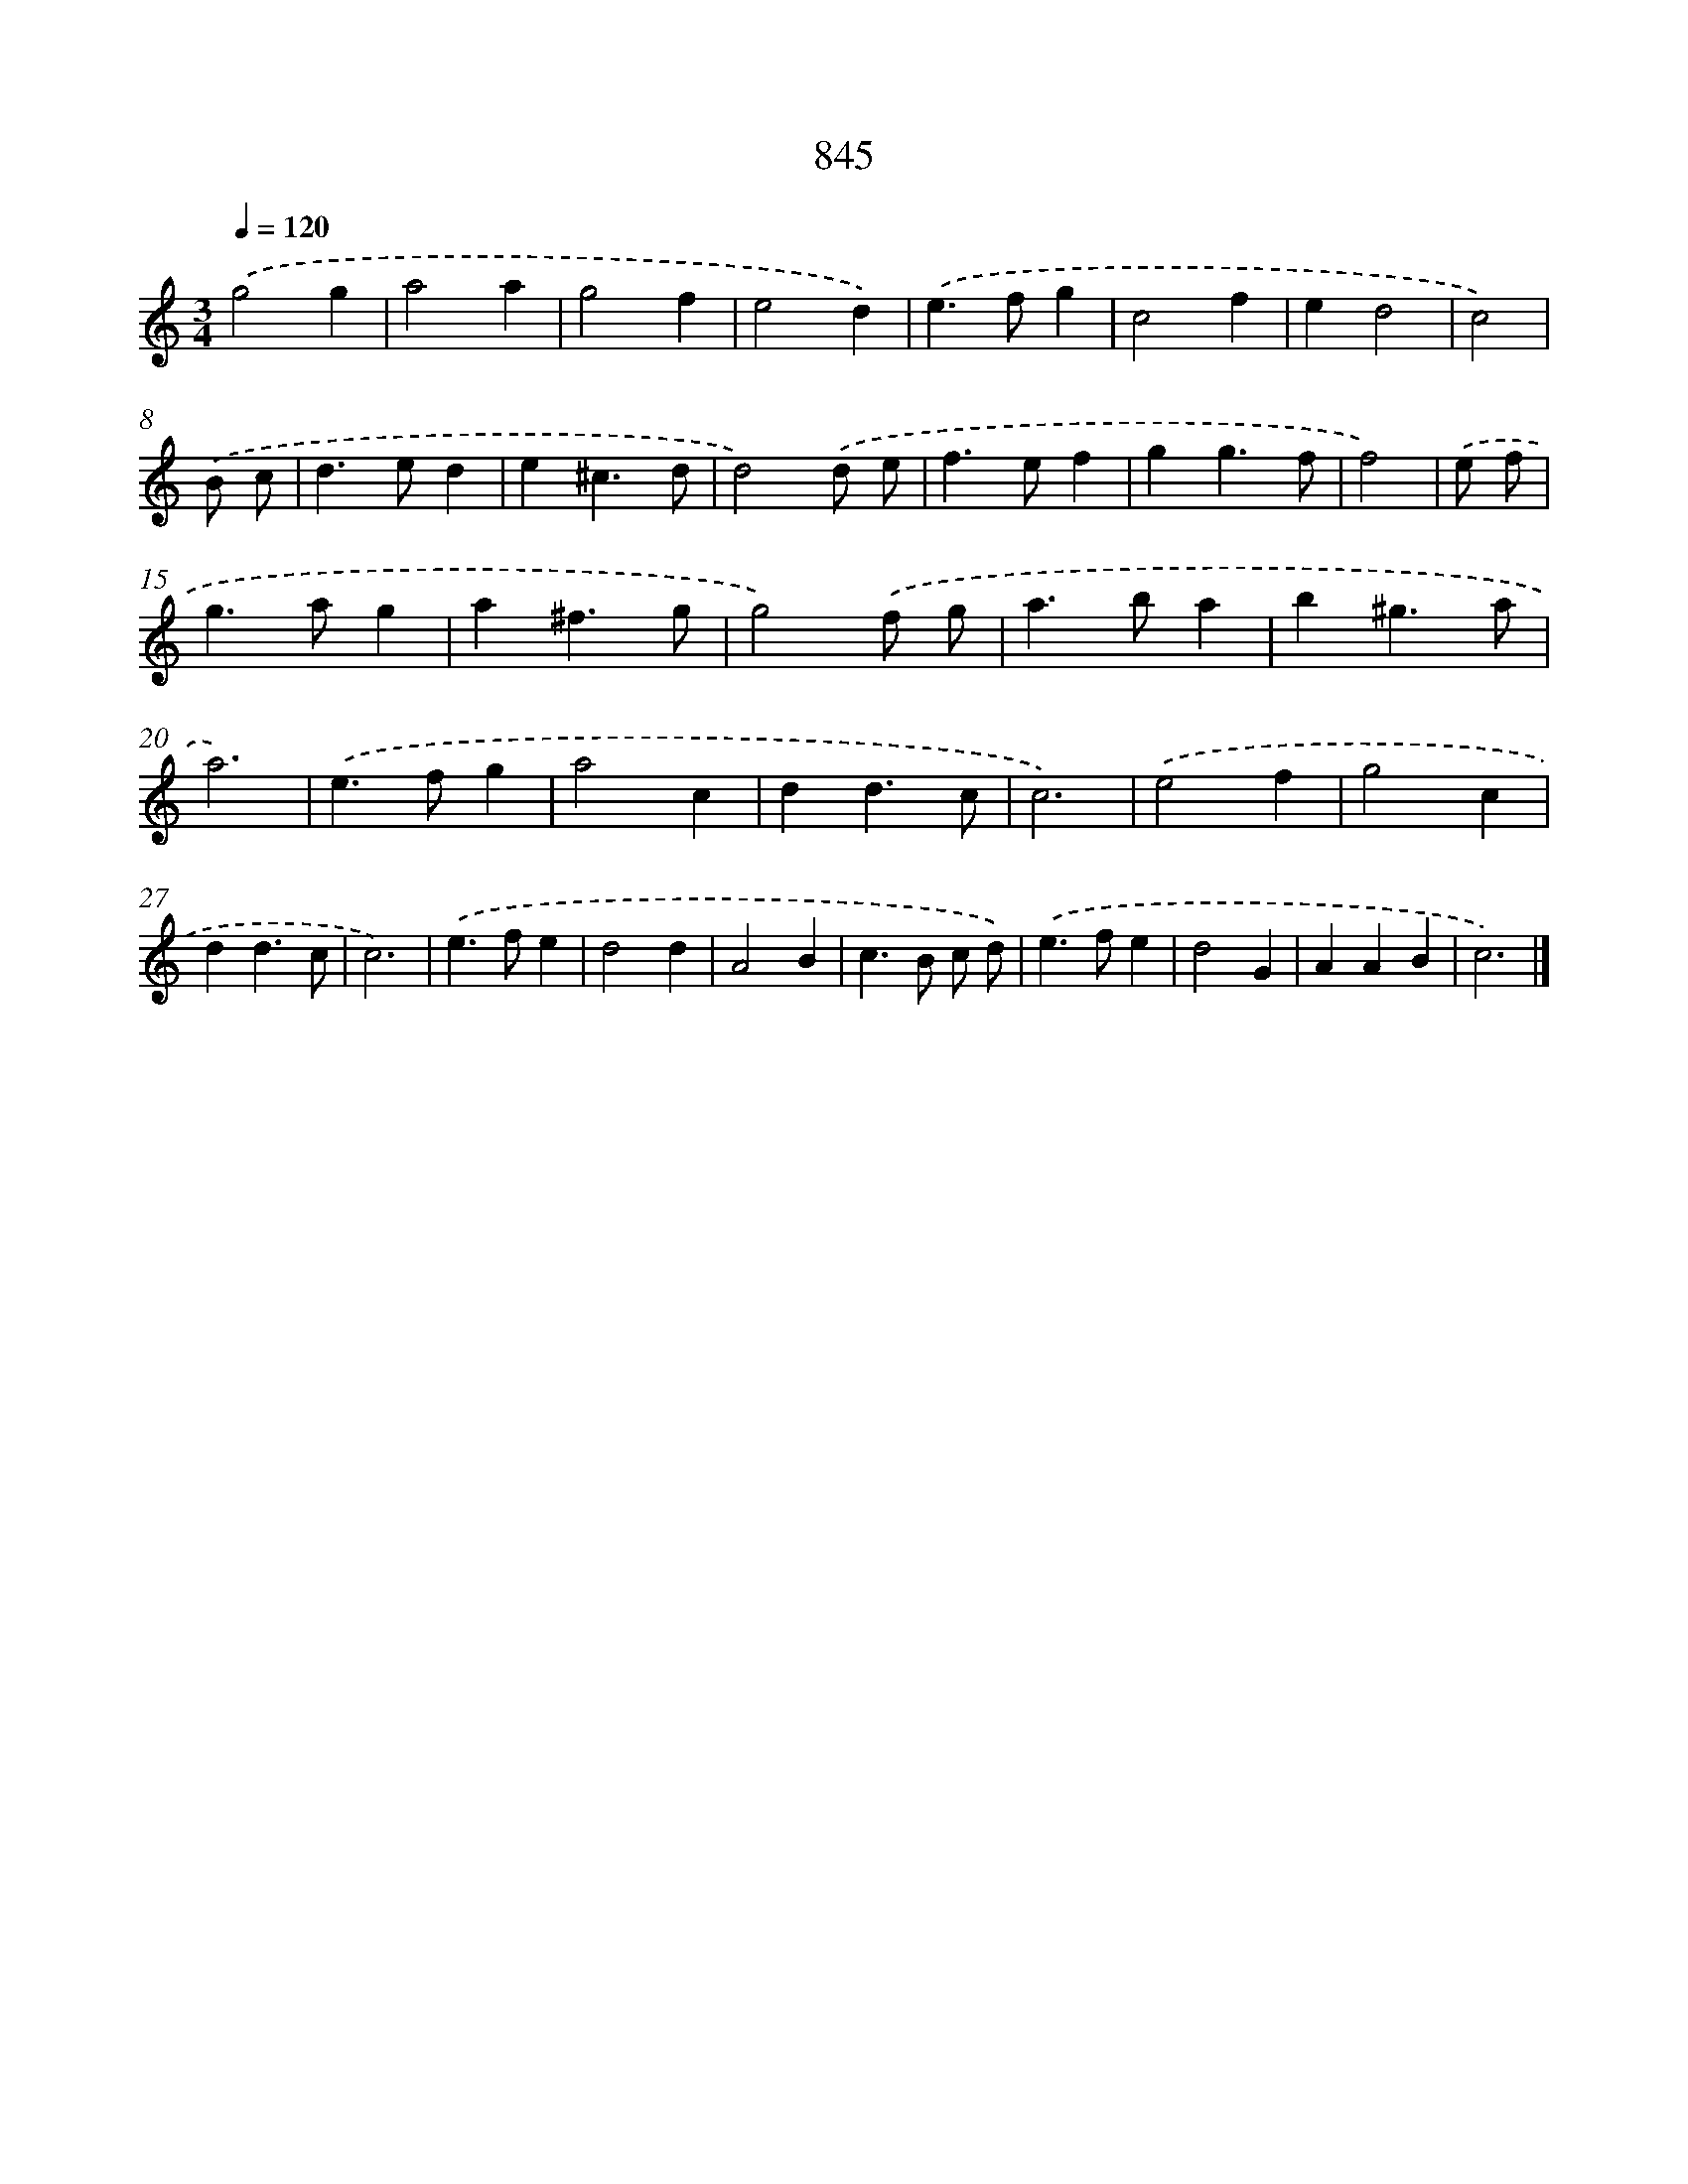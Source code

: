 X: 8614
T: 845
%%abc-version 2.0
%%abcx-abcm2ps-target-version 5.9.1 (29 Sep 2008)
%%abc-creator hum2abc beta
%%abcx-conversion-date 2018/11/01 14:36:48
%%humdrum-veritas 3758341579
%%humdrum-veritas-data 460275927
%%continueall 1
%%barnumbers 0
L: 1/4
M: 3/4
Q: 1/4=120
K: C clef=treble
.('g2g |
a2a |
g2f |
e2d) |
.('e>fg |
c2f |
ed2 |
c2) |
.('B/ c/ [I:setbarnb 9]|
d>ed |
e^c3/d/ |
d2).('d/ e/ |
f>ef |
gg3/f/ |
f2) |
.('e/ f/ [I:setbarnb 15]|
g>ag |
a^f3/g/ |
g2).('f/ g/ |
a>ba |
b^g3/a/ |
a3) |
.('e>fg |
a2c |
dd3/c/ |
c3) |
.('e2f |
g2c |
dd3/c/ |
c3) |
.('e>fe |
d2d |
A2B |
c>B c/ d/) |
.('e>fe |
d2G |
AAB |
c3) |]
